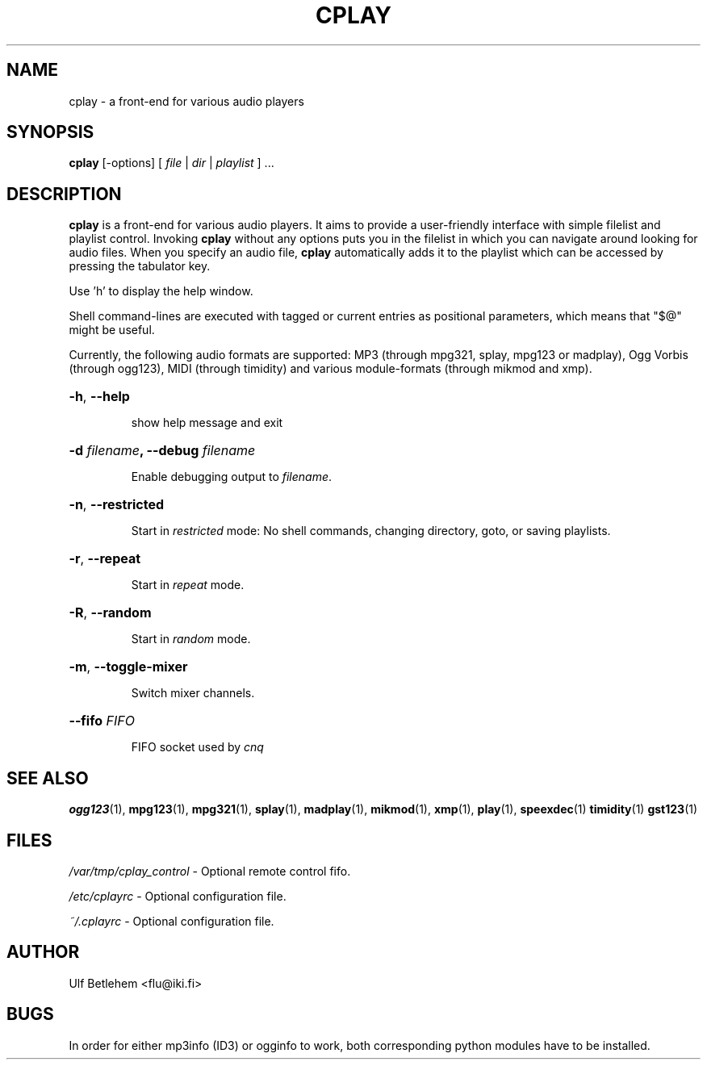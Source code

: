 .\" Copyright (C) 2000, 2002 Martin Michlmayr <tbm@cyrius.com>
.\" This manual is freely distributable under the terms of the GPL.
.\" It was originally written for Debian GNU/Linux (but may be used
.\" by others).
.\"
.TH CPLAY 1 "July 2014"

.SH NAME
.PP
cplay \- a front-end for various audio players

.SH SYNOPSIS
.PP
\fBcplay\fR [\-options] [ \fIfile\fP | \fIdir\fP | \fIplaylist\fP ] ...

.SH DESCRIPTION
.PP
.B cplay
is a front-end for various audio players. It aims to provide a
user-friendly interface with simple filelist and playlist
control.  Invoking
.B cplay
without any options puts you in the filelist in which you
can navigate around looking for audio files.  When you
specify an audio file,
.B cplay
automatically adds it to the playlist which can be accessed
by pressing the tabulator key.
.PP
Use 'h' to display the help window.
.PP
Shell command-lines are executed with tagged or current entries
as positional parameters, which means that "$@" might be useful.
.PP
Currently, the following audio formats are supported: MP3 (through
mpg321, splay, mpg123 or madplay), Ogg Vorbis (through ogg123), MIDI
(through timidity) and various module-formats (through mikmod and xmp).

.HP
\fB\-h\fR, \fB\-\-help
.IP
show help message and exit
.HP
\fB\-d \fIfilename\fP, \fB\-\-debug \fIfilename
.IP
Enable debugging output to \fIfilename\fR.
.HP
\fB\-n\fR, \fB\-\-restricted
.IP
Start in \fIrestricted\fP mode: No shell commands, changing directory, goto, or saving playlists.
.HP
\fB\-r\fR, \fB\-\-repeat
.IP
Start in \fIrepeat\fP mode.
.HP
\fB\-R\fR, \fB\-\-random
.IP
Start in \fIrandom\fP mode.
.HP
\fB\-m\fR, \fB\-\-toggle-mixer
.IP
Switch mixer channels.
.HP
\fB\-\-fifo \fIFIFO
.IP
FIFO socket used by \fIcnq\fP

.SH SEE ALSO
.PP
.BR ogg123 (1),
.BR mpg123 (1),
.BR mpg321 (1),
.BR splay (1),
.BR madplay (1),
.BR mikmod (1),
.BR xmp (1),
.BR play (1),
.BR speexdec (1)
.BR timidity (1)
.BR gst123 (1)

.SH FILES
.PP
.I /var/tmp/cplay_control
- Optional remote control fifo.

.I /etc/cplayrc
- Optional configuration file.

.I ~/.cplayrc
- Optional configuration file.

.SH AUTHOR
.PP
Ulf Betlehem <flu@iki.fi>

.SH BUGS
.PP
In order for either mp3info (ID3) or ogginfo to work,
both corresponding python modules have to be installed.
